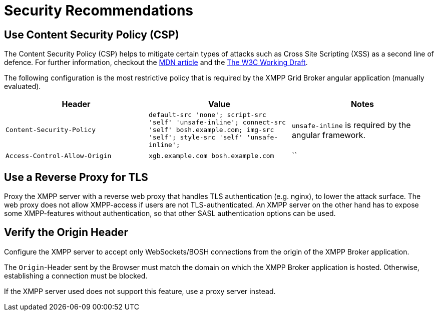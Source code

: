 = Security Recommendations

== Use Content Security Policy (CSP)

The Content Security Policy (CSP) helps to mitigate certain types of attacks such as Cross Site Scripting (XSS) as a second line of defence.
For further information, checkout the https://developer.mozilla.org/en-US/docs/Web/HTTP/CSP[MDN article] and the https://www.w3.org/TR/CSP3/[The W3C Working Draft].

The following configuration is the most restrictive policy that is required by the XMPP Grid Broker angular application (manually evaluated).

|===
|Header |Value |Notes

|`Content-Security-Policy` |`default-src 'none'; script-src 'self' 'unsafe-inline'; connect-src 'self' bosh.example.com; img-src 'self'; style-src 'self' 'unsafe-inline';` | `unsafe-inline` is required by the angular framework.
|`Access-Control-Allow-Origin` |`xgb.example.com bosh.example.com`|``
|===

== Use a Reverse Proxy for TLS

Proxy the XMPP server with a reverse web proxy that handles TLS authentication (e.g. nginx), to lower the attack surface.
The web proxy does not allow XMPP-access if users are not TLS-authenticated.
An XMPP server on the other hand has to expose some XMPP-features without authentication, so that other SASL authentication options can be used.

== Verify the Origin Header

Configure the XMPP server to accept only WebSockets/BOSH connections from the origin of the XMPP Broker application.

The `Origin`-Header sent by the Browser must match the domain on which the XMPP Broker application is hosted.
Otherwise, establishing a connection must be blocked.

If the XMPP server used does not support this feature, use a proxy server instead.
